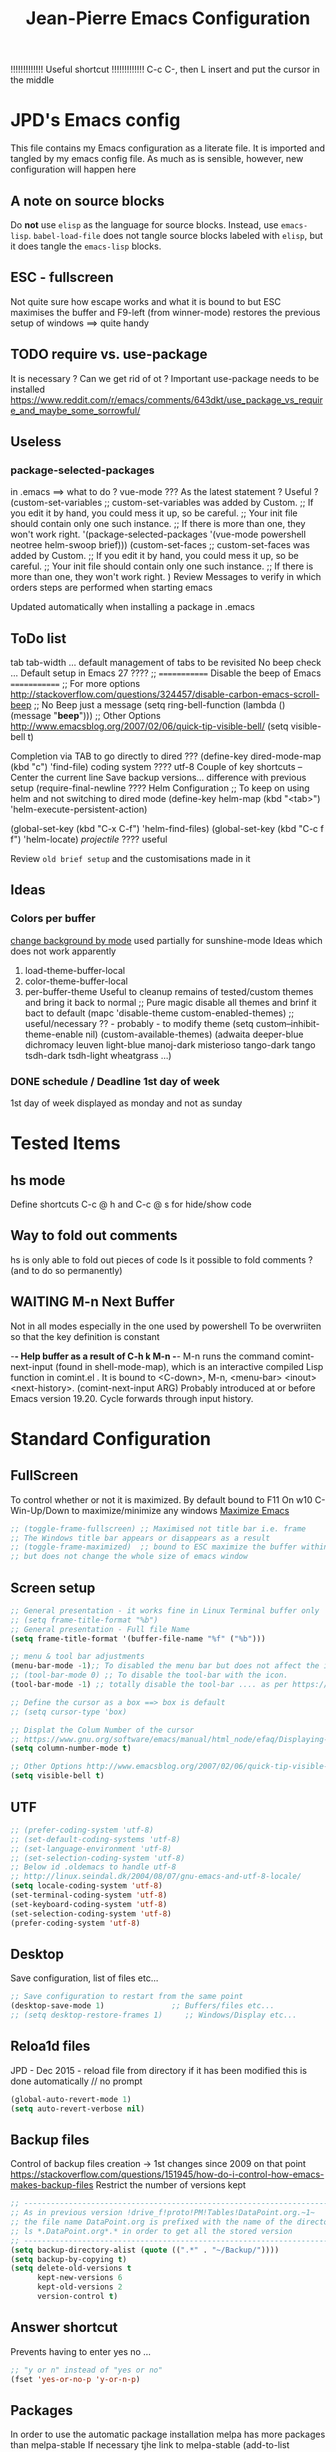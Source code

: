 # -------------------------------------------------------------------------
#                  Author    : JPD
#                  Time-stamp: "2021-02-27 16:49:58 jpdur"
# -------------------------------------------------------------------------
# #+TODO: TODO FEEDBACK VERIFY | CANCELED IMPOSSIBLE DONE
#+property: header-args :results silent :tangle yes :comments both
#+OPTIONS: toc:2          (only include two levels in TOC)
#+TITLE: Jean-Pierre Emacs Configuration
#+STARTUP: OVERVIEW

!!!!!!!!!!!!!   Useful shortcut !!!!!!!!!!!!!
C-c C-, then L insert and put the cursor in the middle
# #+begin_src emacs-lisp
# #+end_src

* JPD's Emacs config
This file contains my Emacs configuration as a literate file. It is imported and tangled by my emacs config file.
As much as is sensible, however, new configuration will happen here
** A note on source blocks
Do *not* use ~elisp~ as the language for source blocks. Instead, use ~emacs-lisp~.
~babel-load-file~ does not tangle source blocks labeled with ~elisp~, but it does tangle the ~emacs-lisp~ blocks.
** ESC - fullscreen
Not quite sure how escape works and what it is bound to but
ESC maximises the buffer and F9-left (from winner-mode) restores the previous setup
of windows ==> quite handy 
** TODO require vs. use-package
It is  necessary ? Can we get rid of ot ?
Important use-package needs to be installed
https://www.reddit.com/r/emacs/comments/643dkt/use_package_vs_require_and_maybe_some_sorrowful/
** Useless
*** package-selected-packages
in .emacs ==> what to do ? vue-mode ???
As the latest statement ? Useful ?
(custom-set-variables
;; custom-set-variables was added by Custom.
;; If you edit it by hand, you could mess it up, so be careful.
;; Your init file should contain only one such instance.
;; If there is more than one, they won't work right.
'(package-selected-packages '(vue-mode powershell neotree helm-swoop brief)))
(custom-set-faces
;; custom-set-faces was added by Custom.
;; If you edit it by hand, you could mess it up, so be careful.
;; Your init file should contain only one such instance.
;; If there is more than one, they won't work right.
)
Review Messages to verify in which orders steps are performed when starting emacs

Updated automatically when installing a package in .emacs
** ToDo list
tab tab-width ... default management of tabs to be revisited
No beep check ... Default setup in Emacs 27 ????
;; ============= Disable the beep of Emacs =============
;; For more options http://stackoverflow.com/questions/324457/disable-carbon-emacs-scroll-beep
;; No Beep just a message (setq ring-bell-function (lambda () (message "*beep*")))
;; Other Options http://www.emacsblog.org/2007/02/06/quick-tip-visible-bell/
(setq visible-bell t)

Completion via TAB to go directly to dired
??? (define-key dired-mode-map (kbd "c") 'find-file)
coding system ???? utf-8
Couple of key shortcuts -- Center the current line
Save backup versions... difference with previous setup
(require-final-newline ????
Helm Configuration
;; To keep on using helm and not switching to dired mode
(define-key helm-map (kbd "<tab>") 'helm-execute-persistent-action)

(global-set-key (kbd "C-x C-f") 'helm-find-files)
(global-set-key (kbd "C-c f f") 'helm-locate)
/projectile/ ???? useful

Review =old brief setup= and the customisations made in it
** Ideas
*** Colors per buffer 
[[https://stackoverflow.com/questions/23142699/in-gnu-emacs-how-to-set-background-color-by-mode][change background by mode]] used partially for sunshine-mode
Ideas which does not work apparently
1) load-theme-buffer-local
2) color-theme-buffer-local
3) per-buffer-theme
   Useful to cleanup remains of tested/custom themes and bring it back to normal
   ;; Pure magic disable all themes and brinf it bact to default 
   (mapc 'disable-theme custom-enabled-themes)
   ;; useful/necessary ?? - probably - to modify theme 
   (setq custom--inhibit-theme-enable nil)
   (custom-available-themes)
   (adwaita deeper-blue dichromacy leuven light-blue manoj-dark misterioso tango-dark tango tsdh-dark tsdh-light wheatgrass ...)
*** DONE schedule / Deadline 1st day of week
CLOSED: [2021-01-03 Sun 11:17]
1st day of week displayed as monday and not as sunday
:PROPERTIES:
:CREATED: [2021-01-03 Sun 11:11]
:END:

  
* Tested Items
** hs mode
Define shortcuts C-c @ h and C-c @ s for hide/show code
** Way to fold out comments
hs is only able to fold out pieces of code
Is it possible to fold comments ? (and to do so permanently)
** WAITING M-n Next Buffer
Not in all modes especially in the one used by powershell
To be overwriiten so that the key definition is constant

-*- Help buffer as a result of C-h k M-n -*-
M-n runs the command comint-next-input (found in shell-mode-map),
which is an interactive compiled Lisp function in comint.el .
It is bound to <C-down>, M-n, <menu-bar> <inout> <next-history>.
(comint-next-input ARG)
Probably introduced at or before Emacs version 19.20.
Cycle forwards through input history.


* Standard Configuration
** FullScreen
To control whether or not it is maximized. By default bound to F11
On w10 C-Win-Up/Down to maximize/minimize any windows
[[https://emacs.stackexchange.com/questions/2999/how-to-maximize-my-emacs-frame-on-start-up][Maximize Emacs]]
#+begin_src emacs-lisp
  ;; (toggle-frame-fullscreen) ;; Maximised not title bar i.e. frame
  ;; The Windows title bar appears or disappears as a result
  ;; (toggle-frame-maximized)  ;; bound to ESC maximize the buffer within the frane
  ;; but does not change the whole size of emacs window
#+end_src
** Screen setup 
#+begin_src emacs-lisp
  ;; General presentation - it works fine in Linux Terminal buffer only
  ;; (setq frame-title-format "%b")
  ;; General presentation - Full file Name
  (setq frame-title-format '(buffer-file-name "%f" ("%b")))

  ;; menu & tool bar adjustments
  (menu-bar-mode -1);; To disabled the menu bar but does not affect the icon/tool bar
  ;; (tool-bar-mode 0) ;; To disable the tool-bar with the icon.
  (tool-bar-mode -1) ;; totally disable the tool-bar .... as per https://www.emacswiki.org/emacs/ToolBar

  ;; Define the cursor as a box ==> box is default
  ;; (setq cursor-type 'box)

  ;; Displat the Colum Number of the cursor
  ;; https://www.gnu.org/software/emacs/manual/html_node/efaq/Displaying-the-current-line-or-column
  (setq column-number-mode t)

  ;; Other Options http://www.emacsblog.org/2007/02/06/quick-tip-visible-bell/
  (setq visible-bell t)

#+end_src
** UTF
#+begin_src emacs-lisp
  ;; (prefer-coding-system 'utf-8)
  ;; (set-default-coding-systems 'utf-8)
  ;; (set-language-environment 'utf-8)
  ;; (set-selection-coding-system 'utf-8)
  ;; Below id .oldemacs to handle utf-8
  ;; http://linux.seindal.dk/2004/08/07/gnu-emacs-and-utf-8-locale/
  (setq locale-coding-system 'utf-8)
  (set-terminal-coding-system 'utf-8)
  (set-keyboard-coding-system 'utf-8)
  (set-selection-coding-system 'utf-8)
  (prefer-coding-system 'utf-8)
#+end_src
** Desktop
Save configuration, list of files etc...
#+begin_src emacs-lisp
  ;; Save configuration to restart from the same point
  (desktop-save-mode 1)               ;; Buffers/files etc...
  ;; (setq desktop-restore-frames 1)     ;; Windows/Display etc...
#+end_src
** Reloa1d files
JPD - Dec 2015 - reload file from directory if it has been modified
this is done automatically // no prompt
#+begin_src emacs-lisp
  (global-auto-revert-mode 1)
  (setq auto-revert-verbose nil)
#+end_src
** Backup files
Control of backup files creation -> 1st changes since 2009 on that point
https://stackoverflow.com/questions/151945/how-do-i-control-how-emacs-makes-backup-files
Restrict the number of versions kept
#+begin_src emacs-lisp
  ;; -----------------------------------------------------------------------
  ;; As in previous version !drive_f!proto!PM!Tables!DataPoint.org.~1~
  ;; the file name DataPoint.org is prefixed with the name of the directory
  ;; ls *.DataPoint.org*.* in order to get all the stored version
  ;; -----------------------------------------------------------------------
  (setq backup-directory-alist (quote ((".*" . "~/Backup/"))))
  (setq backup-by-copying t)
  (setq delete-old-versions t
        kept-new-versions 6
        kept-old-versions 2
        version-control t)
#+end_src
** Answer shortcut
Prevents having to enter yes no ...
#+begin_src emacs-lisp
  ;; "y or n" instead of "yes or no"
  (fset 'yes-or-no-p 'y-or-n-p)
#+end_src
** Packages
In order to use the automatic package installation melpa has more packages than melpa-stable
If necessary tjhe link to melpa-stable
(add-to-list 'package-archives '("melpa-stable" . "http://stable.melpa.org/packages/") t)

#+begin_src emacs-lisp
  (require 'package)
  (add-to-list 'package-archives '("melpa" . "http://melpa.org/packages/"))
#+end_src
** Timestamp
JPD 28/01/09 Update TimeStamp for modified files
time-stamp is part of standard Emacs
#+begin_src emacs-lisp
  (add-hook 'before-save-hook 'time-stamp)
#+end_src
** Overwrite cursor
Change color of cursor when switching to Overwrite mode
Inspired from
https://emacs.stackexchange.com/questions/54166/cursor-color-depending-on-insert-or-overwrite-mode
#+begin_src emacs-lisp
  (defun toggle-cursor-color ()
    (if (equal "deep pink" (face-background 'cursor))
        (set-cursor-color "black")
      (set-cursor-color "deep pink")))

  (add-hook 'overwrite-mode-hook 'toggle-cursor-color)
#+end_src
** paren mode
Highlight the corresponding pair of ( [ or {
The standard key mappings
C-M-left C-M-right respectively backward-sexp forward-sexp enable jumpig from closing to opening
and vice versa 
#+begin_src emacs-lisp
  (show-paren-mode 1)
#+end_src
** Uniquify buffer Name
from the help afther C-h v uniqify-buffer-name-style
post-forward                  name|bar/mumble    
#+begin_src emacs-lisp
  (setq uniqify-buffer-name-style 'post-forward)
#+end_src
** Save Buffers
Leveraging super-save package - no backup generated
Directly save continuously into the file
https://github.com/bbatsov/super-save
#+begin_src emacs-lisp
  ;; Activate Super Save 
  (super-save-mode +1)
  ;; If you want to enable the additional feature of auto-saving buffers when Emacs is idle, add the following as well:
  (setq super-save-auto-save-when-idle t)

  ;; At this point you can probably switch off the built-in auto-save-mode (unless you really care about its backups):
  (setq auto-save-default nil)
#+end_src


* Brief
Brief is based on brief.el and not on the old version of brief used in previous version
This is more stable and closest to original Alt C etc.. being supported
For the functions migrated from old package the description is kept in German
** General Setup
#+begin_src emacs-lisp
  ;; Add Brief mode in order to start having a simple Brief-like envt
  (require 'brief)
  (brief-easy-start) ;; will do (brief-mode 1)

  ;; By default overrides M-x to F10. That way the standard way to acces the command line is kept
  ;; That way both M-x and f10 gives access to the command line
  (setq brief-override-meta-x nil)
#+end_src
** Enhancements
*** C-r to repeat
#+begin_src emacs-lisp
  ;; Remap C-u standard Emacs to C-r standard brief for repeat
  (defalias 'brief-repeat               'universal-argument)
  (brief-key  [(control r)]  'brief-repeat)
#+end_src
*** S-f12 to exit and save all buffers
#+begin_src emacs-lisp
  ;; Alternative to M-C-S-X to exit/save automatically emacs in one go, no message asked
  ;; By opposition C-x C-c asks to save all the buffers individually
  (defalias 'brief-write-and-exit       (lambda ()
                                          (interactive)
                                          (save-buffers-kill-emacs t)))
  (brief-key [(shift f12)] 'brief-write-and-exit)
#+end_src
*** top-bottom-center
Adapted from the old brief version to position current line in view
#+begin_src emacs-lisp
  (defun brief-to-top ()
    "Bewegt die aktuelle Zeile an den Fensteranfang."
    (interactive)
    (recenter 0))

  (defun brief-to-bottom ()
    "Bewegt die aktuelle Zeile an das Fensterende."
    (interactive)
    (recenter -1))

  (defalias 'brief-center-line   'recenter)

  (brief-key [(control t)]      'brief-to-top)
  (brief-key [(control b)]      'brief-to-bottom)
  ;; Center line linked to C-c c C-c
  (brief-key (kbd "C-c c C-c")      'brief-center-line)
#+end_src
*** List of Buffers
C-M-b brief buffer list = Standard emacs list of buffers
M-b   helm buffers list = helm with incremental search ...
#+begin_src emacs-lisp
  (global-set-key [(meta b)] 'helm-buffers-list)
  (brief-key (kbd "C-M-b")   'brief-buf-list)

  ;; By default M-n is next buffer
  ;; M-p is now associated to previous buffer
  (brief-key  [(meta p)]  'brief-previous-buffer)

#+end_src
** Keyboard Shortcuts
Various keybord shortcuts
#+begin_src emacs-lisp
  ;; Add general key to comment-uncomment
  (global-set-key (kbd "M-=") 'comment-or-uncomment-region)
  ;; Add general key to select the whole buffer
  (global-set-key (kbd "C-a") 'mark-whole-buffer)
  (brief-key (kbd "C-M-z")    'powershell)
  (brief-key [(meta z)]       'shell)

  ;; Remap indent-region as the ketboard does not have direct access to \
  ;; M-C-\ i.e. the default key shorcut is still active
  (brief-key (kbd "M-C-]")    'indent-region)

  ;; Start selecting also associated to M-a in addition to M-m
  (brief-key [(meta a)] 'cua-set-mark)
#+end_src




* Configuration Standard packages
** DONE winner-mode
CLOSED: [2021-01-09 Sat 10:23]
Restore frame setup as per video
[[https://www.youtube.com/watch?v=T_voB16QxW0][Video demo winner-mode 3 mns]]
[[https://www.emacswiki.org/emacs/WinnerMode][EmacsWiki]]
Bound by default to C-left and C-right which is backward word or forward word
winner-undo and winner-redo to be associated to F9-left and F9-right accordingly
[[https://www.reddit.com/r/emacs/comments/b8ztxr/winner_mode_cc_bindings/][What not to do to rebind the keys]]
#+begin_src emacs-lisp
  (winner-mode 1)
  (defvar brief-prefix-F9 (make-sparse-keymap)
    "Prefix key F9 for Brief emulation mode.")
  (brief-key                  [(f9)]  brief-prefix-F9)
  (define-key brief-prefix-F9 [(left)]       'winner-undo)
  (define-key brief-prefix-F9 [(right)]      'winner-redo)
#+end_src
** Dired-related
List of dired extensions
https://github.com/Fuco1/dired-hacks#dired-hacks-utils
*** dired
#+begin_src emacs-lisp
  (require 'dired)
#+end_src
*** dired-open
In order to be able to configure the
- dired-open-extensions-elisp - call an elisp function based on extension
  #+begin_src emacs-lisp
    (require 'dired-open)
  #+end_src
** Powershell
#+begin_src emacs-lisp
  (require 'powershell)
#+end_src
** hs-minor-mode
Activate by default this mode
https://stackoverflow.com/questions/12763566/how-to-permanently-enable-the-hs-minor-mode-in-emacs
Mix of the default answer and he emacs >24 obervation ==> hs is activated for all buffers
#+begin_src emacs-lisp
  (defun my_hideshow-ignore-setup-failure() (ignore-errors (hs-minor-mode)))
  (define-globalized-minor-mode global-hs-minor-mode   hs-minor-mode my_hideshow-ignore-setup-failure)

  ;; hs-minor-mode is made global
  (global-hs-minor-mode 1)

  ;; Add some JPD's preferred keyboard shortcuts C-c @ h // C-C @ s
  (define-key hs-minor-mode-map (kbd "C-c @ h") 'hs-hide-block)
  (define-key hs-minor-mode-map (kbd "C-c @ s") 'hs-show-block)

#+end_src
** List of Buffers
Based on the default bs package
Wrapped into a brief function to display always the list of buffers
with the ad-hoc configuration --> inspired from old brief config and simplified
#+begin_src emacs-lisp
  (require 'bs)
  (defun brief-buf-list ()
    "Zeigt die aktuelle Bufferliste an."
    (interactive)
    (bs--show-with-configuration (bs--configuration-name-for-prefix-arg "all"))
    )
#+end_src
** telephone-line
To be tested and configured based on examples
#+begin_src emacs-lisp
  (require 'telephone-line)
  (telephone-line-mode 1)
#+end_src
   

* Org
[[https://emacs.christianbaeuerlein.com/my-org-config.html][Ref Org Config christianbaeuerlein]]
I use a general inbox file to collect all new tasks on the run and will batch-schedule/refile them a couple times a day.

Inbox and mobile inbox co-exist to prevent sync conflicts when adding tasks while having no internet connection. This works pretty well and I treat them equally in the agenda views.
** Key Bindings for org 
#+begin_src emacs-lisp
  (define-key global-map "\C-ca" 'org-agenda)
  (define-key global-map "\C-co" 'org-capture)
#+end_src
** Files
#+begin_src emacs-lisp
  (defvar org-my-inbox-file "~/org/inbox.org")
  ;; (defvar org-my-mobile-inbox-file "~/org/inbox_mobile.org")

  ;; Default note file, that will also be used for capturing new notes.
  (setq org-default-notes-file org-my-inbox-file)

  ;; Work-related tasks and notes.
  (defvar org-my-general-files "~/org")

  ;; Customers and or Private tasks and notes.
  ;; (defvar org-my-projects-dir "~/org/projects")
  (defvar org-my-customers-dir "~/org/customers")
  (add-to-list 'org-agenda-files org-my-customers-dir)
#+end_src
Associate the files with agenda
#+begin_src emacs-lisp
  ;; Generic association 
  (add-to-list 'org-agenda-files org-my-general-files)

  ;; Add special projects files 
  ;; (add-to-list 'org-agenda-files org-my-projects-dir)
  (add-to-list 'org-agenda-files "~/.emacs.d/config.org")
  (add-to-list 'org-agenda-files "c:/Users/jpdur/Desktop/Data FWK/InstallList.org")

  ;; Refile targets are all agenda files, plus my project files. I fine-tune the considered headings to prevent human error when choosing the new location.
  (setq org-refile-targets (quote (
                                   (org-agenda-files :maxlevel . 2)
                                   )))
#+end_src
** WIP Captures
To be improved... Jusr used the 1st option
#+begin_src emacs-lisp
  ;; These are my custom capture templates.
  (setq org-capture-templates '(("t" "Todo [inbox]"
                                 entry
                                 (file "~/org/inbox.org")
                                 "* TODO %?\n:PROPERTIES:\n:CREATED: %U\n:END:\n  %i\n")
                                ("T" "Ticket [inbox]"
                                 entry
                                 (file "~/org/inbox.org")
                                 "* TODO %?\n:PROPERTIES:\n:CREATED: %U\n:NUMBER: %d\n:END:\n  %i\n")
                                ("d" "Todo w/date [inbox]"
                                 entry
                                 (file "~/org/inbox.org")
                                 "* TODO %? %<%Y-%m-%d>\n:PROPERTIES:\n:CREATED: %U\n:END:\n  %i\n")
                                ("l" "Link currently stored [inbox]"
                                 entry
                                 (file "~/org/inbox.org")
                                 "* TODO %i%?\n:PROPERTIES:\n:CREATED: %U\n:END:\n\%A\n%i\n")
                                ("m" "Meeting [inbox]"
                                 entry
                                 (file "~/org/inbox.org")
                                 "* Meeting %<%Y-%m-%d>: %^{prompt}\n:PROPERTIES:\n:CREATED: %U\n:END:\n- [ ] %?\n\n")))
#+end_src
** WAITING Keep Outline
Keep the latest outline when reopen
Any impact on interaction pdf /revert ==> To be checked
Theoretically asociated to org mode so should work
[[https://emacs.stackexchange.com/questions/38177/keeping-org-mode-outline-after-reverting-buffer][Reference Implementation]]
To be tested Wednesday, 13. January 2021
What does it actually bring ????
Potentially impossible
[[article.gmane.org/gmane.emacs.orgmode/44181][Bastien's comments]]
# #+begin_src emacs-lisp
#   (defun org-outline-overlay-data (&optional use-markers)
#     "Return a list of the locations of all outline overlays.
#   These are overlays with the `invisible' property value `outline'.
#   The return value is a list of cons cells, with start and stop
#   positions for each overlay.
#   If USE-MARKERS is set, return the positions as markers."
#     (let (beg end)
# 	 (org-with-wide-buffer
# 	  (delq nil
# 		(mapcar (lambda (o)
# 			  (when (eq (overlay-get o 'invisible) 'outline)
# 			    (setq beg (overlay-start o)
# 				  end (overlay-end o))
# 			    (and beg end (> end beg)
# 				 (if use-markers
# 				     (cons (copy-marker beg)
# 					   (copy-marker end t))
# 				   (cons beg end)))))
# 			(overlays-in (point-min) (point-max)))))))

#   (defun org-set-outline-overlay-data (data)
#     "Create visibility overlays for all positions in DATA.
#   DATA should have been made by `org-outline-overlay-data'."
#     (org-with-wide-buffer
# 	(org-show-all)
# 	(dolist (c data) (org-flag-region (car c) (cdr c) t 'outline))))

#   (defvar-local my-org-outline-state nil
#     "Place for saving org outline state before reverting the buffer.")

#   (put 'my-org-outline-state 'permanent-local t)

#   (defun my-org-save-outline-state ()
#     "Save org outline state in `my-org-outline-state'.
#   It can be recovered afterwards with `my-org-recover-outline-state'."
#     (setq my-org-outline-state (org-outline-overlay-data t)))

#   (defun my-org-restore-outline-state ()
#     "Save org outline state in `my-org-outline-state'.
#   It can be recovered afterwards with `my-org-recover-outline-state'."
#     (when my-org-outline-state
# 	 (org-set-outline-overlay-data my-org-outline-state)
# 	 (setq my-org-outline-state nil)))

#   (defun my-org-install-save-outline-state ()
#     "Configure org to preserve the outline state at revert-buffer."
#     (add-hook 'before-revert-hook #'my-org-save-outline-state nil t)
#     (add-hook 'after-revert-hook #'my-org-restore-outline-state nil t))

#   (add-hook 'org-mode-hook #'my-org-install-save-outline-state)
# #+end_src
** TODO Enhance Text
*** Extra Emphasis
Enhance the display of some text to highlight
Use some extra markup such as #xx# in order to highlight the backaground in blue
[[https://emacs.stackexchange.com/questions/5889/how-to-highlight-text-permanently-in-org-mode][Extra emphasis]] ==> Does not work since 2013 !!! as no new markers can be added 
# #+begin_src emacs-lisp
#   (add-to-list 'org-emphasis-alist
# 		  '("#" (:foreground "red")
# 		    ))
# #+end_src
*** Highlight
Check that library in order to generate the right documents
Not sure it works
[[https://www.emacswiki.org/emacs/HighlightLibrary][Highlight WikiEmacs]]
#+begin_src emacs-lisp
#+end_src
** Agenda
#+begin_src emacs-lisp
  ;; Enable org-super-agenda mode.
  (org-super-agenda-mode)

  ;; Usefule for org-schedule and org-deadline to start date on monday
  ;; should work for all calendar
  ;; [[https://emacs.stackexchange.com/questions/42571/org-agenda-date-prompt-mini-calendar-start-week-on-monday][Ref 1st Day of week Monday]]
  (setq calendar-week-start-day 1)

  ;; Disable the super agenda header map.
  (setq org-super-agenda-header-map nil)

  ;; Show warnings for deadlines 14 days in advance.
  (setq org-deadline-warning-days 14)

  ;; Use a straight line as separator for between agenda blocks. See Unicode/UTF-8-character table.
  (setq org-agenda-block-separator 9472)

  ;; Don't show scheduled items in agenda when they are in a DONE state.
  (setq org-agenda-skip-scheduled-if-done t)

  ;; Agenda view starts today and +7 days.
  (setq org-agenda-start-on-weekday nil)
#+end_src
*** TODO super-agenda-groups
SCHEDULED: <2021-01-05 Tue>
To oragnise accordingly
Setup by customer
[[https://github.com/alphapapa/org-super-agenda/blob/master/examples.org][Examples]]
Try to see if aan anuto group can be defined by file
:PROPERTIES:
:CREATED: [2021-01-03 Sun 11:09]
:END:
** Tools
*** org-pdftools
Org-noter to be installed manually --> it is now fully integrated
pdftools to be 1st installed (cf. [[*PDF-Tools][PDF-Tools]])
NB: Apparently needed to manually execute once the use-package statements !!!?
https://github.com/fuxialexander/org-pdftools
https://www.reddit.com/r/emacs/comments/clxa9p/orgpdftools_a_custom_org_link_type_for_pdftools/
Create links with PDF inside org file
#+begin_src emacs-lisp
  (use-package org-pdftools
    :hook (org-mode . org-pdftools-setup-link))

  (use-package org-noter-pdftools
    :after org-noter
    :config
    (with-eval-after-load 'pdf-annot
      (add-hook 'pdf-annot-activate-handler-functions #'org-noter-pdftools-jump-to-note)))
#+end_src
*** Org Export to PDF
**** Table Caption
https://stackoverflow.com/questions/15642388/make-org-mode-table-caption-appear-below-table-when-exported-to-latex
By default the caption of the table is above the table and not below as defined by
the variable org-latex-caption-above
From C-h v org-latex-caption-above
/org-latex-caption-above is a variable defined in ox-latex.el/
/Its value is (table)/
/You can customize this variable./
#+begin_src emacs-lisp
  (setq org-latex-caption-above nil)
#+end_src
** Misc
*** Org shortcuts
[[https://emacs.stackexchange.com/questions/17500/can-i-have-a-link-to-a-specific-point-of-an-external-org-file][Link to a point within an org file]]
#+begin_src emacs-lisp
  ;; Default C-c | does not work ==> remap
  (define-key org-mode-map (kbd "C-o |") 'org-table-create-or-convert-from-region)
  ;; It also works obviously within the same org file ==> easy to cross reference
  (define-key org-mode-map (kbd "C-o C-s C-l") 'org-store-link)
  (define-key org-mode-map (kbd "C-o C-i C-l") 'org-insert-link)
  ;; an alternative easier and quicker than C-c C-e
  ;; than lp + keeps the latex file for refs
  (define-key org-mode-map [(control f11)] 'org-latex-export-to-pdf)
#+end_src
*** Closed Time when done
[[https://orgmode.org/manual/Closing-items.html][DONE time and/or note]]
[[https://orgmode.org/manual/Faces-for-TODO-keywords.html][Different colors for TODO steps]]
#+begin_src emacs-lisp
  ;; Universal list of TODO states after | DONE States
  (setq org-todo-keywords   '((sequence "TODO" "WAITING" "WIP" "|" "DONE" )))

  ;; default is nil => does nothing 
  (setq org-log-done 'time)

  ;; Toso colors
  (setq org-todo-keyword-faces
        '(("TODO" . org-warning) ("WAITING" . "yellow")
          ("WIP" . (:foreground "blue" :weight bold))))
#+end_src
*** DONE org Display Long Lines
visual-line-mode is a minor mode which can be activated per buffer
https://www.gnu.org/software/emacs/manual/html_node/emacs/Visual-Line-Mode.html#Visual-Line-Mode
If activated Wrap appears in the list of modes)
#+begin_src emacs-lisp
  ;; Define key to toggle through different modes to wrap lines
  (define-key global-map "\C-ctl" 'toggle-truncate-lines)

  ;; Default warp lines ... If not saved in desktop
  (defun turn-on-visual-line-mode () (visual-line-mode 1))
  (add-hook 'org-mode-hook 'turn-on-visual-line-mode)     ;; (visual-line-mode)
#+end_src
*** Org-bullets
[[https://github.com/sabof/org-bullets]]
#+begin_src emacs-lisp
  (require 'org-bullets)
  (add-hook 'org-mode-hook (lambda () (org-bullets-mode 1)))
#+end_src
*** Default Indent
https://www.reddit.com/r/emacs/comments/lfcvtl/how_to_keep_the_org_files_correctly_indented/?utm_source=share&utm_medium=ios_app&utm_name=iossmf
Actually quite useful. Should be the default setup
As a result when inserting an image all is perfectly indented as the
return inserted is automatically processed
#+begin_src emacs-lisp
  (setq org-startup-indented t)
#+end_src
*** Default org display folding
https://orgmode.org/manual/In_002dbuffer-Settings.html#In_002dbuffer-settings
Per-file basis approch via #+STARTUP:
as per config.org where #+STARUP: OVERVIEW
#+begin_src emacs-lisp
  (setq org-startup-folded 'content) 
#+end_src
** Org Download
*** org-download 
[[https://www.google.com/search?client=firefox-b-d&q=org-download+tutorial][Org-mode tutorial]]
Video is interesting but bmp not working ????
Drag files from pickPic copy the png into a related Org directory
How to see the image thus drag and dropped using org-download
BMP support ?? [[https://www.markus-gattol.name/ws/emacs_notes_cheat_sheets.html#sec8][Config + Image Dired]]
Does not work. Actually worked only once but then ...
#+begin_src emacs-lisp
  ;; (require 'org-download)
#+end_src
*** TODO org-download alternative
found on reddit initially
[[https://github.com/nobiot/Zero-to-Emacs-and-Org-roam/blob/main/115.How-to-enable-insert-image-from-clipboard.md][Solution from nobiot]]
All is proprly aligned as a result of using org-startup-indented t as per the Default Indent 
#+begin_src emacs-lisp

  ;; Adding images
  (defvar my/screenshot-directory "./images/")

  ;; Key function ... Script part commented out // to be improved 
  (defun my/take-screenshot ()
    "This works only in Windows.  Take the image in the
                             clipboard, name it with a timestamp,and store it in png format
                             into `my/screenshot-directory' "
    (let ((filename))
      (setq filename (concat my/screenshot-directory
                             (format-time-string "%Y-%m-%dT%H%M%S")
                             ".png"))
      (message (shell-command-to-string (concat "Powershell ImageinClipboard2File -Dest " filename " ")))
      filename))

  ;; Create the link at point in the org document
  ;; v1 is just inserting the link
  ;; v2 is adding the caption so that it is included automatically
  (defun my/org-screenshot ()
    "Save a screenshot in clipboard into`my/screenshot-directory'. 
                         Insert an Org link to the image file."
    (interactive)
    (let ((filename (my/take-screenshot)))
      (insert
       ;; (concat "[[file:" filename "]]")
       (concat "#+CAPTION: " filename "\n" "#+ATTR_ORG: :width 900" "\n" "#+NAME: fig:" filename "\n" "[[file:" filename "]]")
       )))

  ;; Associate to C-c i m to get it in the org buffer
  (global-set-key (kbd "C-c i m") 'my/org-screenshot)

#+end_src
*** Image inline rescaling
https://emacs.stackexchange.com/questions/26363/downscaling-inline-images-in-org-mode
Needed to be able to rescale the image accordingly on a image/image basis
#+begin_src emacs-lisp
  (setq org-image-actual-width nil)
#+end_src
*** Table Caption
#+begin_src emacs-lisp
  (defun my/table_caption ()
    "Insert the caption data for a table within an Org file."
    (interactive)
    (setq tablename "Table")
    (insert
     (concat "#+CAPTION: " tablename "\n" "#+TBLNAME: " tablename)
     )
    )

  ;; Associate to C-c i m to get it in the org buffer
  (global-set-key (kbd "C-c i t") 'my/table_caption)
#+end_src
** Org Column View
Used especially for clocking
No mapping to org-columns-quit
#+begin_src emacs-lisp
  (define-key org-mode-map (kbd "C-c q v") 'org-columns-quit)
#+end_src
** TODO XL2Table
V1 of the Read XL file to extract an org table
Give the possibility to choose the file and if needed the tab accordingly
This is a working PoC
#+begin_src emacs-lisp
  (defun my/xl-to-org-table (filename)
    "Read an XL spreadsheet and insert a table into a Org buffer."
    (interactive "FFind file: ")
    (insert (shell-command-to-string (concat "Powershell XLTable2String('" filename "')") ) ))
  ;; Version 0 with no choosing of the file 
  ;; (defun my/xl-to-org-table ()
  ;;   "Read an XL spreadsheet and insert a table into a Org buffer."
  ;;   (interactive)
  ;;   (let ((filename (my/take-screenshot)))
  ;;     (insert (shell-command-to-string "Powershell XLTable2String('f:/proto/TestTable.xlsx')" ) )))

  (define-key org-mode-map (kbd "C-c x l o") 'my/xl-to-org-table)
#+end_src
** Format amount
Aim is to have an easy way to present numbers
Copied from https://stackoverflow.com/questions/30140414/showing-thousand-separator-in-org-mode-spreadsheets
Works fine cf [[file:~/org/customers/Avega-FoF.org][Avega FoF Calculation]]
#+begin_src emacs-lisp
  (defun group-number (num &optional size char)
    "Format NUM as string grouped to SIZE with CHAR."
    ;; Based on code for `math-group-float' in calc-ext.el
    (let* ((size (or size 3))
           (char (or char ","))
           (str (if (stringp num)
                    num
                  (number-to-string num)))
           ;; omitting any trailing non-digit chars
           ;; NOTE: Calc supports BASE up to 36 (26 letters and 10 digits ;)
           (pt (or (string-match "[^0-9a-zA-Z]" str) (length str))))
      (while (> pt size)
        (setq str (concat (substring str 0 (- pt size))
                          char
                          (substring str (- pt size)))
              pt (- pt size)))
      str))
#+end_src
** Easiy way to add emacs-lisp // sqlite Code 
https://emacs.stackexchange.com/questions/40571/how-to-set-a-short-cut-for-begin-src-end-src
#+begin_src emacs-lisp
  (add-to-list 'org-structure-template-alist '("L" . "src emacs-lisp
  "))
  (add-to-list 'org-structure-template-alist '("S" . "src sqlite
  "))
#+end_src
#+CAPTION: ./images/2021-02-02T060535.png
#+NAME: fig:./images/2021-02-02T060535.png
[[file:./images/2021-02-02T060535.png]]
** Highlight Test
And add a new marker # ==> seems to be the main difficulty
https://emacs.stackexchange.com/questions/35626/how-to-make-my-own-org-mode-text-emphasis-work-again/35632#35632
for org only ==> probably won't export to PDF with the customisation
Examples
*Test*   /Test/   =Test=   ~Test~   +Test+   #Test#
 *       /      =      -      +       #
#+begin_src emacs-lisp
  (setq org-hide-emphasis-markers t)                            
  (setq org-emphasis-alist   
        (quote (("*" bold)
                ("/" italic)
                ("_" underline)
                ("=" (:foreground "black" :background "yellow"))
                ("#" (:foreground "black" :background "pink"))
                ("~" org-verbatim verbatim)
                ("+"
                 (:strike-through t))
                ))) 
#+end_src
** Open URL in Firefox or ewww
Inspired from
https://emacs.stackexchange.com/questions/11008/can-org-mode-open-a-link-in-external-browser-when-using-prefix-key
C-c C-o will open the url or file as usual
using C-u C-c C-o will open the url using eww
+/- what I was looking for. Possible Improvements:
1) Only open direct url. not if "packed"
   https://libertaddigital.com vs. [[https://libertaddigital.com][Libertad Digital]]
2) Actually open in new buffer not in the current one
   #+begin_src emacs-lisp
     (defun my-org-open-at-point (&optional arg)
       (interactive "P")
       (if (not arg)
           (org-open-at-point)
         (eww-open-in-new-buffer)
         ))

     (define-key org-mode-map (kbd "C-c C-o") #'my-org-open-at-point)
   #+end_src
** Ellipsis
Is not displayed correctly between sessions
S-Tab does not work as well as usual
https://endlessparentheses.com/changing-the-org-mode-ellipsis.html
To find the various possible characters...+ name (arrow....)
https://www.reddit.com/r/emacs/comments/6x7xxs/til_cx_8_ret_for_inserting_any_symbol/?utm_source=share&utm_medium=ios_app&utm_name=iossmf
#+begin_src emacs-lisp
  ;; Extra space is needed for a correct display 
  ;; (setq org-ellipsis "⤵")
#+end_src
** Org Table Aggregate - sum Group By
https://github.com/tbanel/orgaggregate
https://www.reddit.com/r/emacs/comments/a0kufc/orgmode_summing_column_grouped_by_label_from/
#+begin_src emacs-lisp
  (if (fboundp 'org-dynamic-block-define)
      (org-dynamic-block-define "aggregate" 'org-insert-dblock:aggregate))
#+end_src
** Org Babel
*** SQLite
https://orgmode.org/worg/org-contrib/babel/languages/ob-doc-sqlite.html
Install via chocolatey sqlite ==> sqlite3 is thus installed
Configure babel so that sqlite becomes a possible language
*** Configuration
#+begin_src emacs-lisp
  (org-babel-do-load-languages
   'org-babel-load-languages (quote ((emacs-lisp . t)
                                     (sqlite . t)
                                     )))
#+end_src


   
* Extra packages
** Neotree - S F8
*** all-the-icons
Required by neotree in order to show an icon corresponding to the file extension
Display all the files in the current buffer in left window
https://github.com/domtronn/all-the-icons.el
Not to be forgotten installation of the icon fonts
M-x all-the-icons-install-fonts
Then do not forget on windows to install the fonts i.e. click the ttf file + Install
*** Neotree deployment
S f8 works as a toggle to open/display the extra window
https://www.emacswiki.org/emacs/NeoTree
#+begin_src emacs-lisp
  (require 'all-the-icons)
  (require 'neotree)
  ;; Choose the icons theme for neotree // assuming we are on a grpahical display
  (setq neo-theme (if (display-graphic-p) 'icons 'arrow))
  ;; show NeoTree window and use the directory of current buffer as its root
  (global-set-key [(shift f8)] 'neotree-find)
  ;; show/hide NeoTree window based on the latest root used
  (global-set-key [(shift f9)] 'neotree-toggle )
#+end_src
** magit
Just uncomment to activate magit (or use scratch)
#+begin_src emacs-lisp
  (require 'magit)

  ;; Add a global key shortcut f11 to access easily magit-status
  (global-set-key [f11] 'magit-status)
#+end_src
** helm
*** Standard Configuration
#+begin_src emacs-lisp
  (require 'helm)
  (require 'helm-config)
  (helm-mode 1)
#+end_src
*** Kill Ring
#+begin_src emacs-lisp
  ;; To display the kill ring
  (global-set-key (kbd "M-y") 'helm-show-kill-ring)
#+end_src
*** Helm-swoop
S-C-o to search for all occurences in the current buffer
C-o used in some org commands ... ==> remap
S-C-g to search in all buffers
#+begin_src emacs-lisp
  (require 'helm-swoop)
  ;; The equivalent of grep-buffers
  (global-set-key (kbd "S-C-g") 'helm-multi-swoop-all)
  (global-set-key (kbd "S-C-o") 'helm-swoop)
#+end_src
*** DONE helm-Buffers-list
M-d added to be able to delete a buffer from the list
M-s to save the buffer
#+begin_src emacs-lisp
  (define-key helm-map (kbd "M-d") 'helm-buffer-run-kill-persistent)
  (define-key helm-map (kbd "M-s") 'helm-buffer-save-persistent)
#+end_src
** TODO projectile
In order to switch easily between projects
[[https://github.com/bbatsov/projectile]]
Read documentation and test 
#+begin_src emacs-lisp
  (projectile-mode +1)
  (define-key projectile-mode-map (kbd "C-c p") 'projectile-command-map)
#+end_src
*** helm projectile
#+begin_src emacs-lisp
  (require 'helm-projectile)
  (helm-projectile-on)
#+end_src
** sunshine
Get the weather forecast
[[https://github.com/aaronbieber/sunshine.el/blob/master/README.md][Sunshine Readme]]
#+begin_src emacs-lisp
  (require 'sunshine)
  (setq sunshine-show-icons t)
  (setq sunshine-appid "77eee442c9fa60b7fcc34be4a9941c73")
  (setq sunshine-location "london,UK")
  ;; By default sunshine-units = imperial
  (setq sunshine-units 'metric)
  ;; set to metric via C-h v sunshine-units and then customize
  ;; Define a keyboard shortcut
  (global-set-key (kbd "C-c w f o") 'sunshine-forecast)

  ;; Background balck -> 1st attempt to have a special presentation per buffer
  (add-hook 'sunshine-mode-hook 'buffer-background-sunshine)
  (defun buffer-background-sunshine ()
    (interactive)
    (setq buffer-face-mode-face `(:background "deep sky blue"))
    (buffer-face-mode 1))

#+end_src
** undo-tree
http://pragmaticemacs.com/emacs/advanced-undoredo-with-undo-tree/
undo redo implementation
A list of different options
[[https://www.emacswiki.org/emacs/UndoTree]]
#+begin_src emacs-lisp
  (require 'undo-tree)
  (global-undo-tree-mode 1)
  ;; make meta-u undo
  (global-set-key (kbd "M-u") 'undo)
  ;; make meta-U redo
  (defalias 'redo 'undo-tree-redo)
  (global-set-key (kbd "M-*") 'redo)
#+end_src

   
* Misc
** Escape
Modified version with rationale inlinkh to have a working Escape on w10
and escape any dialog
2021-02-07 - JPD = Does it actually work ??? - Not so sure
https://github.com/link0ff/emacs-init#using-the-esc-key-as-a-cancel-key
#+begin_src emacs-lisp
  (define-key minibuffer-local-map            [escape] 'keyboard-escape-quit)
  (define-key minibuffer-local-ns-map         [escape] 'keyboard-escape-quit)
  (define-key minibuffer-local-completion-map [escape] 'keyboard-escape-quit)
  (define-key minibuffer-local-must-match-map [escape] 'keyboard-escape-quit)
  ;; The above is not sufficient... It is working from the minibuffer
  ;; https://github.com/link0ff/emacs-init#using-the-esc-key-as-a-cancel-key
  (define-key global-map [escape] 'keyboard-escape-quit)
  (define-key isearch-mode-map  [escape] 'isearch-cancel)
#+end_src


* Vue files
Actual setup relies on a lot of packages which should help setup another set of functonality
It appeats that the order of action in the actual setup i.e. reverting to standard line-number-at-pos
AFTER the setup of the ghVue mode and not BEFORE makes a difference.
Seems now to worl always
** Discarded setups
Various setups used with a common failure.
The setup below obtained from reddit ... link to be provided
seems to work well and guarantees that the .vue files are displayed as expected
-------------------------------------------------------------------------------
Seems to work better when in the .newemacs file we found the auto-mode-alist vue-mode
*** Reference 1 -- Never worked 100%
# #+begin_src emacs-lisp
#   (require 'vue-mode)

#   ;; (flycheck-add-mode 'javascript-eslint 'vue-mode)

#   (defun vuejs-custom ()
#     (setq vue-html-tab-width 2)
#     ;;  (flycheck-mode t)
#     ;;  (rainbow-mode)
#     (global-set-key (kbd "C-c C-l") 'vue-mode-reparse)
#     (global-set-key (kbd "C-c C-e") 'vue-mode-edit-indirect-at-point)
#     (add-to-list 'write-file-functions 'delete-trailing-whitespace)
#     ;;  (turn-on-diff-hl-mode)
#     )

#   (add-hook 'vue-mode-hook 'vuejs-custom)

#   ;; to get rid of the grey level 0
#   ;; for another typr of background 2
#   (setq mmm-submode-decoration-level 2)

#   (defun js-custom ()
#     ;;  (flycheck-mode t)
#     ;;  (company-mode) ;; to have some automatic completion
#     (set (make-local-variable 'tab-width) 2)
#     (setq js-indent-level 2))

#   (add-hook 'js-mode-hook 'js-custom)

#   ;; For vue-mode with Emacs 26.3
#   (setq mmm-js-mode-enter-hook (lambda () (setq syntax-ppss-table nil)))
#   ;; JPD ;; (setq mmm-js-mode-enter-hook (lambda () (setq sgml--syntax-propertize-ppss nil)))
#   ;; (setq mmm-typescript-mode-enter-hook (lambda () (setq syntax-ppss-table nil)))

#   ;; (add-to-list 'auto-mode-alist '("\\.vue\\'" . vue-mode))

# #+end_src

*** DONE Method 2
Using lsp-mode and vls
https://www.reddit.com/r/emacs/comments/ciocbr/help_with_lsp_and_vue_language_server/
#+begin_src emacs-lisp

  ;; (require 'sgml-mode)

  ;; (use-package lsp-mode
  ;;   :ensure t
  ;;   :hook
  ;;   (vue-mode . lsp)
  ;;   :commands
  ;;   lsp
  ;;   )

  ;; ;; Integration with helm
  ;; ;; (use-package
  ;; helm-lsp :commands helm-lsp-workspace-symbol)

  ;; (defun vuejs-custom ()
  ;;   (setq vue-html-tab-width 2)
  ;;   ;; (flycheck-mode t)
  ;;   (rainbow-mode)
  ;;   (global-set-key (kbd "C-c C-l") 'vue-mode-reparse)
  ;;   (global-set-key (kbd "C-c C-e") 'vue-mode-edit-indirect-at-point)
  ;;   (add-to-list 'write-file-functions 'delete-trailing-whitespace)
  ;;  (turn-on-diff-hl-mode)
  ;; )

  ;; (add-to-list 'auto-mode-alist '("\\.vue\\'" . vue-mode))
  ;; (add-hook 'vue-mode-hook 'vuejs-custom)
#+end_src
** DONE Actual setup
Setup copied directly from [[https://genehack.blog/2020/08/web-mode-eglot-vetur-vuejs-=-happy/]]
works
Default is no highight of some part of the code
Relies on the jsconfig.json [[file:g:/XlAddIn/xlvueaddin/jsconfig.json][Example of jsconfig.json]]
Might need some updates as copied directly from [[https://vuejs.github.io/vetur/guide/#vue-cli]]
#+begin_src emacs-lisp
  (require 'eglot)
  (require 'web-mode)
  (define-derived-mode genehack-vue-mode web-mode "ghVue"
    "A major mode derived from web-mode, for editing .vue files with LSP support.")
  (add-to-list 'auto-mode-alist '("\\.vue\\'" . genehack-vue-mode))
  (add-hook 'genehack-vue-mode-hook #'eglot-ensure)
  (add-to-list 'eglot-server-programs '(genehack-vue-mode "vls"))
#+end_src
*** VERIFY Adjust for indent
indent-tabs-mode has to be set to nil for vue file ==> if not when indenting
and mix of spaces and tab
nil implies no tab
set tab-width to 2 in order to get a closer
Does not seem to work for indent but sets Rainbow
#+begin_src emacs-lisp
  (defun ghVue-custom ()
    (setq tab-width 4)
    (setq indent-tabs-mode nil)
    (rainbow-mode)
    )

  (add-hook 'genehack-vue-mode-hook 'ghVue-custom)
#+end_src

*** DONE Restore standard line-number-at-pos
Needed when using eldoc in order to have a nice integration
Added some remove functionality extracted from brief.el
Should use the existing variable to prevent that from occuring whem loading brief-mode
#+begin_src emacs-lisp
  (advice-remove 'line-number-at-pos #'brief-fast-line-number-at-pos)
  (message "Restoring `line-number-at-pos' to Emacs's default version.")
#+end_src
*** flymake error message 
Quick and dirty to eliminate error messages
#+begin_src emacs-lisp
  ;; Warning [flymake App.vue]: Disabling backend flymake-proc-legacy-flymake because (error Can't find a suitable init function)
  ;; likely due to the reference in the jsconfig.json added in the root directory
  (remove-hook 'flymake-diagnostic-functions 'flymake-proc-legacy-flymake)
#+end_src


* Extra Features added
** F12 - Toggle the shell Buffer
Directly adapted from the link below
https://tsdh.wordpress.com/2011/10/12/a-quick-pop-up-shell-for-emacs/

#+begin_src emacs-lisp

  ;; ========= Toggle the shell Buffer ====================
  (defvar th-shell-popup-buffer nil)

  (defun th-shell-popup ()
    "Toggle a shell popup buffer with the current file's directory as cwd."
    (interactive)
    (unless (buffer-live-p th-shell-popup-buffer)
      (save-window-excursion (shell "*shell*"))
      (setq th-shell-popup-buffer (get-buffer "*shell*")))
    (let ((win (get-buffer-window th-shell-popup-buffer))
          (dir (file-name-directory (or (buffer-file-name)
                                        ;; dired
                                        dired-directory
                                        ;; use HOME
                                        "%HOME%"))))
      (if win
          (quit-window nil win)
        (pop-to-buffer th-shell-popup-buffer nil t)
        (comint-send-string nil (concat "cd " dir "\n")))))

  ;; Key associated to the popup shell
  (global-set-key (kbd "<f12>") 'th-shell-popup)
#+end_src
** Insert Date
[[https://www.emacswiki.org/emacs/InsertDate][Insert Date]] Reference Page 
C-c d: 13.04.2004
C-u C-c d: 2004-04-13
C-u C-u C-c d: Dienstag, 13. April 2004 with de-DE as locale
Thursday, 31. December 2020 with en-GB as locale
#+begin_src emacs-lisp
  (global-set-key (kbd "C-c d") 'insert-date)
  (defun insert-date (prefix)
    "Insert the current date. With prefix-argument, use ISO format. With
     two prefix arguments, write out the day and month name."
    (interactive "P")
    (let ((format (cond
                   ((not prefix) "%d.%m.%Y")
                   ((equal prefix '(4)) "%Y-%m-%d")
                   ((equal prefix '(16)) "%A, %d. %B %Y")))
          (system-time-locale "en_GB"))
      (insert (format-time-string format))))
#+end_src
** Persistent Scratch
[[http://pragmaticemacs.com/emacs/a-persistent-scratch-buffer/][Persistent Scratch buffer]]
#+begin_src emacs-lisp
  (use-package persistent-scratch
    :config
    (persistent-scratch-setup-default))
#+end_src
** Display Current Time
Inspired from [[https://christiantietze.de/posts/2019/12/emacs-display-time/][Emacs Display Time]]
#+begin_src emacs-lisp
  (defun display-current-time ()
    (interactive)
    (message (format-time-string "%Y-%m-%d %H:%M:%S")))
  (global-set-key (kbd "C-c t t") 'display-current-time)
#+end_src
   

* External Tools
** PDF-Tools
*** Installation
**** Step 1 - emacs package
Installed pdf-tools package with the dependencies ==> a lot of warning
**** Step 2 - epdfinfo
https://github.com/m-parashar/emax64/releases
Overwrite the elpa package pdf-tools with the one provided there in order to have a w10 x64
epdfinfo ready to work i.e. compiled
**** Step 3 - MSYS2
https://www.msys2.org/
To be installed in order to run pdf-tools-install
*** Launch PDF-TOOLS
Useful... and especially the 1st time to check if MSYS2 is found.
If missing --> No new pdf can be opened
#+begin_src emacs-lisp
  (pdf-tools-install :no-query)
#+end_src
